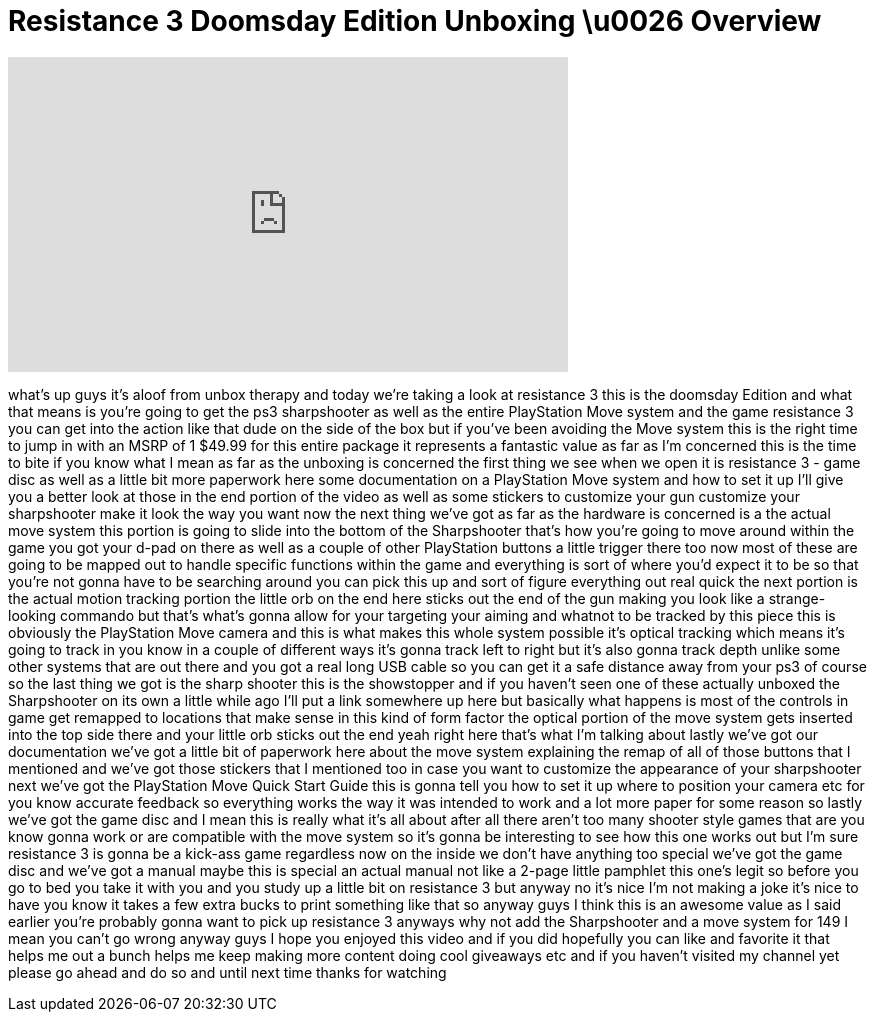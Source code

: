 = Resistance 3 Doomsday Edition Unboxing \u0026 Overview
:published_at: 2011-09-06
:hp-alt-title: Resistance 3 Doomsday Edition Unboxing \u0026 Overview
:hp-image: https://i.ytimg.com/vi/AE3ddsMcoKw/maxresdefault.jpg


++++
<iframe width="560" height="315" src="https://www.youtube.com/embed/AE3ddsMcoKw?rel=0" frameborder="0" allow="autoplay; encrypted-media" allowfullscreen></iframe>
++++

what's up guys it's aloof from unbox
therapy and today we're taking a look at
resistance 3 this is the doomsday
Edition and what that means is you're
going to get the ps3 sharpshooter as
well as the entire PlayStation Move
system and the game resistance 3 you can
get into the action like that dude on
the side of the box but if you've been
avoiding the Move system this is the
right time to jump in with an MSRP of 1
$49.99 for this entire package it
represents a fantastic value as far as
I'm concerned this is the time to bite
if you know what I mean as far as the
unboxing is concerned the first thing we
see when we open it is resistance 3 -
game disc as well as a little bit more
paperwork here some documentation on a
PlayStation Move system and how to set
it up I'll give you a better look at
those in the end portion of the video as
well as some stickers to customize your
gun customize your sharpshooter make it
look the way you want now the next thing
we've got as far as the hardware is
concerned is a the actual move system
this portion is going to slide into the
bottom of the Sharpshooter that's how
you're going to move around within the
game you got your d-pad on there as well
as a couple of other PlayStation buttons
a little trigger there too now most of
these are going to be mapped out to
handle specific functions within the
game and everything is sort of where
you'd expect it to be so that you're not
gonna have to be searching around you
can pick this up and sort of figure
everything out real quick the next
portion is the actual motion tracking
portion the little orb on the end here
sticks out the end of the gun making you
look like a strange-looking commando but
that's what's gonna allow for your
targeting your aiming and whatnot to be
tracked by this piece this is obviously
the PlayStation Move camera and this is
what makes this whole system possible
it's optical tracking which means it's
going to track in you know in a couple
of different ways it's gonna track left
to right but it's also gonna track depth
unlike some other systems that are out
there and you got a real long USB cable
so you can get it a safe distance away
from your ps3 of course so the last
thing we got is the sharp shooter this
is the showstopper
and if you haven't seen one of these
actually unboxed the Sharpshooter on its
own a little while ago I'll put a link
somewhere up here but basically what
happens is most of the controls in game
get remapped to locations that make
sense in this kind of form factor the
optical portion of the move system gets
inserted into the top side there and
your little orb sticks out the end yeah
right here that's what I'm talking about
lastly we've got our documentation we've
got a little bit of paperwork here about
the move system explaining the remap of
all of those buttons that I mentioned
and we've got those stickers that I
mentioned too in case you want to
customize the appearance of your
sharpshooter next we've got the
PlayStation Move Quick Start Guide
this is gonna tell you how to set it up
where to position your camera etc for
you know accurate feedback so everything
works the way it was intended to work
and a lot more paper for some reason so
lastly we've got the game disc and I
mean this is really what it's all
about after all there aren't too many
shooter style games that are you know
gonna work or are compatible with the
move system so it's gonna be interesting
to see how this one works out but I'm
sure resistance 3 is gonna be a kick-ass
game regardless now on the inside we
don't have anything too special we've
got the game disc and we've got a manual
maybe this is special an actual manual
not like a 2-page little pamphlet this
one's legit so before you go to bed you
take it with you and you study up a
little bit on resistance 3 but anyway no
it's nice I'm not making a joke it's
nice to have you know it takes a few
extra bucks to print something like that
so anyway guys I think this is an
awesome value as I said earlier you're
probably gonna want to pick up
resistance 3 anyways why not add the
Sharpshooter and a move system for 149 I
mean you can't go wrong anyway guys I
hope you enjoyed this video and if you
did hopefully you can like and favorite
it that helps me out a bunch helps me
keep making more content doing cool
giveaways etc and if you haven't visited
my channel yet please go ahead and do so
and until next time thanks for watching